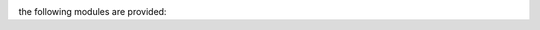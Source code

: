 .. _source:

.. raw:: html

    <br>

.. title:: Source


.. image:: skulllinesmall3.jpg
    :width: 100%
    :height: 2.2cm
    :target: index.html


.. raw:: html

    <br><br><center><i>Prosecutor. Reconsider. OTP-CR-117/19.</i></center><br>



the following modules are provided:


.. autosummary::
    :toctree: 
    :template: module.rst

    genocide.cmds		commands
    genocide.mbx		mailbox
    genocide.mdl		genocide model
    genocide.req		request
    genocide.slg		slug
    genocide.scn		scan
    genocide.sui		suicide stats
    genocide.trt		torture definition
    genocide.udp		udp to irc
    genocide.wsd		wisdom
